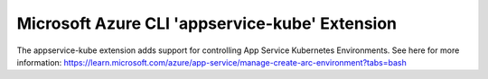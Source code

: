 Microsoft Azure CLI 'appservice-kube' Extension
==========================================

The appservice-kube extension adds support for controlling App Service Kubernetes Environments.
See here for more information: https://learn.microsoft.com/azure/app-service/manage-create-arc-environment?tabs=bash